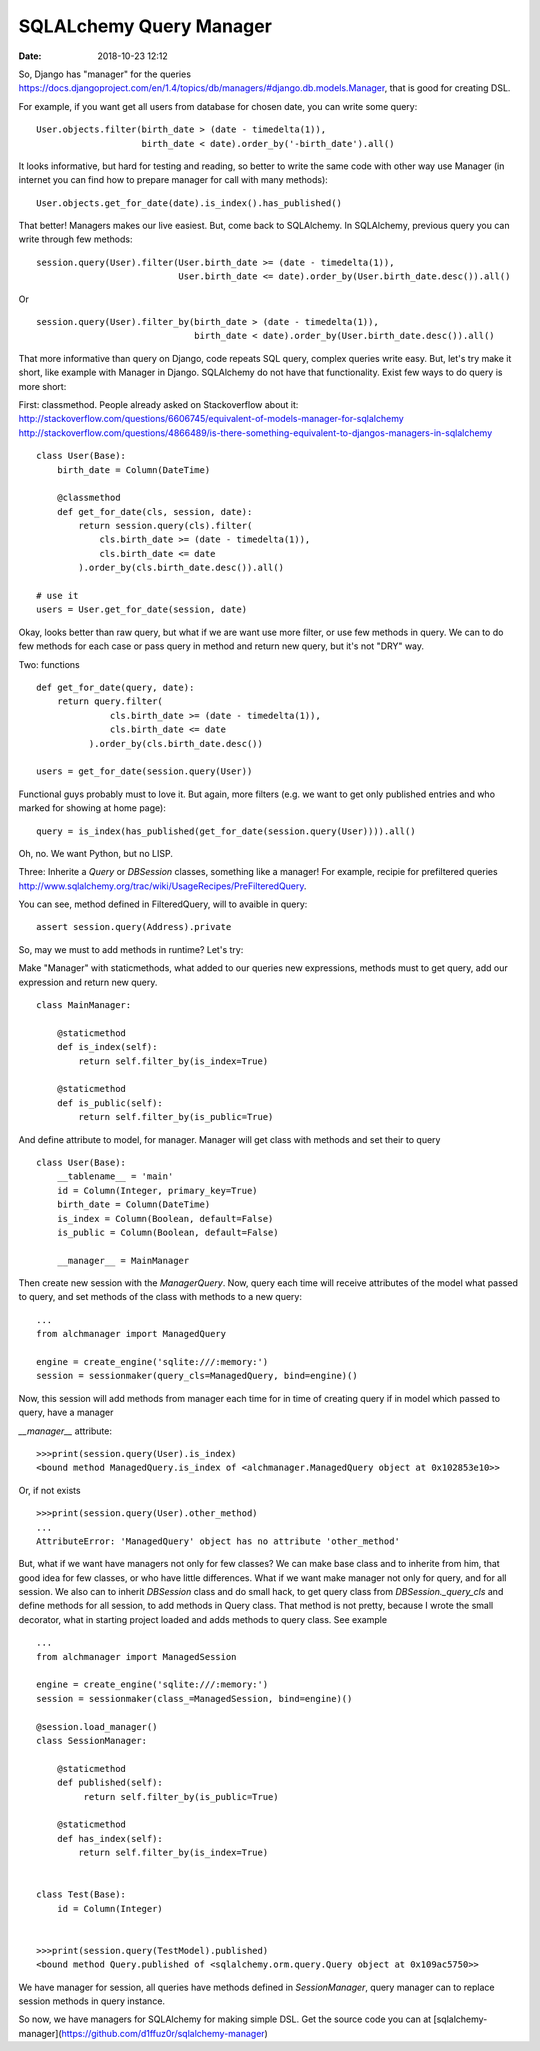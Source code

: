 SQLALchemy Query Manager
########################

:date: 2018-10-23 12:12


So, Django has "manager" for the queries https://docs.djangoproject.com/en/1.4/topics/db/managers/#django.db.models.Manager, that is good for creating DSL.

For example, if you want get all users from database for chosen date, you can write some query:

::

    User.objects.filter(birth_date > (date - timedelta(1)),
                        birth_date < date).order_by('-birth_date').all()


It looks informative, but hard for testing and reading, so better to write the same code with other way use Manager (in internet you can find how to prepare manager for call with many methods):

::
    
    User.objects.get_for_date(date).is_index().has_published()


That better! Managers makes our live easiest. But, come back to SQLAlchemy.
In SQLAlchemy, previous query you can write through few methods:

::

    session.query(User).filter(User.birth_date >= (date - timedelta(1)),
                               User.birth_date <= date).order_by(User.birth_date.desc()).all()


Or

::

    session.query(User).filter_by(birth_date > (date - timedelta(1)),
                                  birth_date < date).order_by(User.birth_date.desc()).all()


That more informative than query on Django, code repeats SQL query,  complex queries write easy.
But, let's try make it short, like example with Manager in Django. SQLAlchemy do not have that functionality.
Exist few ways to do query is more short:

First: classmethod. People already asked on Stackoverflow about it:
http://stackoverflow.com/questions/6606745/equivalent-of-models-manager-for-sqlalchemy
http://stackoverflow.com/questions/4866489/is-there-something-equivalent-to-djangos-managers-in-sqlalchemy

::

    class User(Base):
        birth_date = Column(DateTime)
        
        @classmethod
        def get_for_date(cls, session, date):
            return session.query(cls).filter(
                cls.birth_date >= (date - timedelta(1)),
                cls.birth_date <= date
            ).order_by(cls.birth_date.desc()).all()
    
    # use it            
    users = User.get_for_date(session, date)


Okay, looks better than raw query, but what if we are want use more filter, or use few methods in query.
We can to do few methods for each case or pass query in method and return new query, but it's not "DRY" way.

Two: functions

::

    def get_for_date(query, date):
        return query.filter(
                  cls.birth_date >= (date - timedelta(1)),
                  cls.birth_date <= date
              ).order_by(cls.birth_date.desc())
            
    users = get_for_date(session.query(User))


Functional guys probably must to love it. But again, more filters (e.g. we want to get only published entries and who marked for showing at home page):

::

    query = is_index(has_published(get_for_date(session.query(User)))).all()


Oh, no. We want Python, but no LISP.

Three: Inherite a `Query` or `DBSession` classes, something like a manager!
For example, recipie for prefiltered queries http://www.sqlalchemy.org/trac/wiki/UsageRecipes/PreFilteredQuery.

You can see, method defined in FilteredQuery, will to avaible in query:

::

    assert session.query(Address).private


So, may we must to add methods in runtime? Let's try:

Make "Manager" with staticmethods, what added to our queries new expressions, methods must to get query, add our expression and return new query.

::

    class MainManager:
    
        @staticmethod
        def is_index(self):
            return self.filter_by(is_index=True)
    
        @staticmethod
        def is_public(self):
            return self.filter_by(is_public=True)

            
And define attribute to model, for manager. Manager will get class with methods and set their to query

::

    class User(Base):
        __tablename__ = 'main'
        id = Column(Integer, primary_key=True)
        birth_date = Column(DateTime)
        is_index = Column(Boolean, default=False)
        is_public = Column(Boolean, default=False)
    
        __manager__ = MainManager


Then create new session with the `ManagerQuery`. Now, query each time will receive attributes of the model what passed to query, and set methods of  the class with methods to a new query:

::

    ...
    from alchmanager import ManagedQuery
    
    engine = create_engine('sqlite:///:memory:')
    session = sessionmaker(query_cls=ManagedQuery, bind=engine)()

Now, this session will add methods from manager each time for in time of creating query if in model which passed to query, have a manager

`__manager__` attribute:

::

    >>>print(session.query(User).is_index)
    <bound method ManagedQuery.is_index of <alchmanager.ManagedQuery object at 0x102853e10>>


Or, if not exists

::

    >>>print(session.query(User).other_method)
    ...
    AttributeError: 'ManagedQuery' object has no attribute 'other_method' 


But, what if we want have managers not only for few classes? We can make base class and to inherite from him, that good idea for few classes, or who have little differences. What if we want make manager not only for query, and for all session.
We also can to inherit `DBSession` class and do small hack, to get query class from `DBSession._query_cls` and define methods for all session, to add methods in Query class. That method is not pretty, because I wrote the small decorator, what in starting project loaded and adds methods to query class. See example

::

    ...
    from alchmanager import ManagedSession
    
    engine = create_engine('sqlite:///:memory:')
    session = sessionmaker(class_=ManagedSession, bind=engine)()
    
    @session.load_manager()
    class SessionManager:
    
        @staticmethod
        def published(self):
             return self.filter_by(is_public=True)
    
        @staticmethod
        def has_index(self):
            return self.filter_by(is_index=True)
    
    
    class Test(Base):
        id = Column(Integer)
    
    
    >>>print(session.query(TestModel).published)
    <bound method Query.published of <sqlalchemy.orm.query.Query object at 0x109ac5750>>


We have manager for session, all queries have methods defined in `SessionManager`, query manager can to replace session methods in query instance.

So now, we have managers for SQLAlchemy for making simple DSL. Get the source code you can at [sqlalchemy-manager](https://github.com/d1ffuz0r/sqlalchemy-manager)
